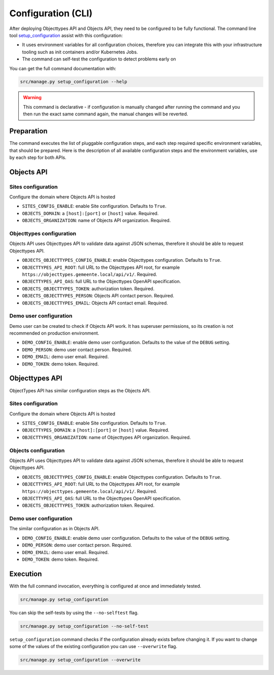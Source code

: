 .. _installation_config_cli:


===================
Configuration (CLI)
===================

After deploying Objecttypes API and Objects API, they need to be configured to be fully functional. The
command line tool `setup_configuration`_ assist with this configuration:

* It uses environment variables for all configuration choices, therefore you can integrate this with your
  infrastructure tooling such as init containers and/or Kubernetes Jobs.
* The command can self-test the configuration to detect problems early on

You can get the full command documentation with:

.. code-block:: bash

    src/manage.py setup_configuration --help

.. warning:: This command is declarative - if configuration is manually changed after
   running the command and you then run the exact same command again, the manual
   changes will be reverted.

.. _`setup_configuration`: https://github.com/maykinmedia/django-setup-configuration/

Preparation
===========

The command executes the list of pluggable configuration steps, and each step
required specific environment variables, that should be prepared.
Here is the description of all available configuration steps and the environment variables,
use by each step for both APIs.


Objects API
===========

Sites configuration
-------------------

Configure the domain where Objects API is hosted

* ``SITES_CONFIG_ENABLE``: enable Site configuration. Defaults to ``True``.
* ``OBJECTS_DOMAIN``:  a ``[host]:[port]`` or ``[host]`` value. Required.
* ``OBJECTS_ORGANIZATION``: name of Objects API organization. Required.

Objecttypes configuration
-------------------------

Objects API uses Objecttypes API to validate data against JSON schemas, therefore
it should be able to request Objecttypes API.

* ``OBJECTS_OBJECTTYPES_CONFIG_ENABLE``: enable Objecttypes configuration. Defaults
  to ``True``.
* ``OBJECTTYPES_API_ROOT``: full URL to the Objecttypes API root, for example
  ``https://objecttypes.gemeente.local/api/v1/``. Required.
* ``OBJECTTYPES_API_OAS``: full URL to the Objecttypes OpenAPI specification.
* ``OBJECTS_OBJECTTYPES_TOKEN``: authorization token. Required.
* ``OBJECTS_OBJECTTYPES_PERSON``: Objects API contact person. Required.
* ``OBJECTS_OBJECTTYPES_EMAIL``: Objects API contact email. Required.

Demo user configuration
-----------------------

Demo user can be created to check if Objects API work. It has superuser permissions,
so its creation is not recommended on production environment.

* ``DEMO_CONFIG_ENABLE``: enable demo user configuration. Defaults to the value of the ``DEBUG`` setting.
* ``DEMO_PERSON``: demo user contact person. Required.
* ``DEMO_EMAIL``: demo user email. Required.
* ``DEMO_TOKEN``: demo token. Required.


Objecttypes API
===============

ObjectTypes API has similar configuration steps as the Objects API.

Sites configuration
-------------------

Configure the domain where Objects API is hosted

* ``SITES_CONFIG_ENABLE``: enable Site configuration. Defaults to ``True``.
* ``OBJECTTYPES_DOMAIN``:  a ``[host]:[port]`` or ``[host]`` value. Required.
* ``OBJECTTYPES_ORGANIZATION``: name of Objecttypes API organization. Required.

Objects configuration
---------------------

Objects API uses Objecttypes API to validate data against JSON schemas, therefore
it should be able to request Objecttypes API.

* ``OBJECTS_OBJECTTYPES_CONFIG_ENABLE``: enable Objecttypes configuration. Defaults
  to ``True``.
* ``OBJECTTYPES_API_ROOT``: full URL to the Objecttypes API root, for example
  ``https://objecttypes.gemeente.local/api/v1/``. Required.
* ``OBJECTTYPES_API_OAS``: full URL to the Objecttypes OpenAPI specification.
* ``OBJECTS_OBJECTTYPES_TOKEN``: authorization token. Required.

Demo user configuration
-----------------------

The similar configuration as in Objects API.

* ``DEMO_CONFIG_ENABLE``: enable demo user configuration. Defaults to the value of the ``DEBUG`` setting.
* ``DEMO_PERSON``: demo user contact person. Required.
* ``DEMO_EMAIL``: demo user email. Required.
* ``DEMO_TOKEN``: demo token. Required.


Execution
=========


With the full command invocation, everything is configured at once and immediately
tested.

.. code-block:: bash

    src/manage.py setup_configuration


You can skip the self-tests by using the ``--no-selftest`` flag.

.. code-block:: bash

    src/manage.py setup_configuration --no-self-test


``setup_configuration`` command checks if the configuration already exists before changing it.
If you want to change some of the values of the existing configuration you can use ``--overwrite`` flag.

.. code-block:: bash

    src/manage.py setup_configuration --overwrite
